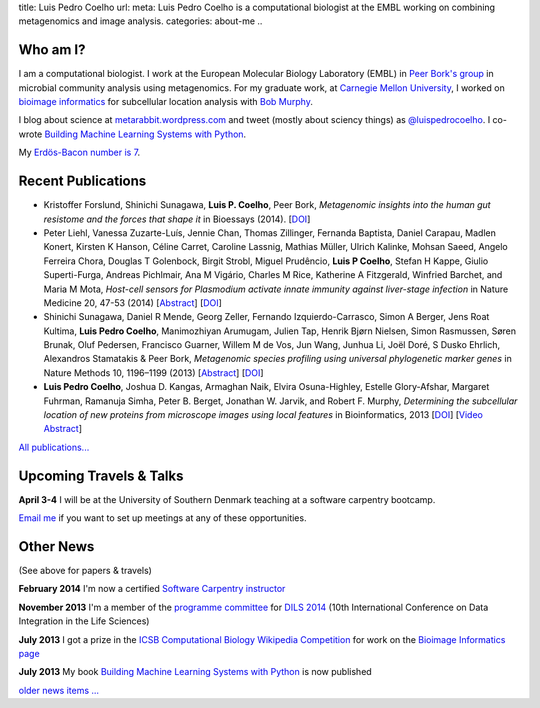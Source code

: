title: Luis Pedro Coelho
url: 
meta: Luis Pedro Coelho is a computational biologist at the EMBL working on combining metagenomics and image analysis.
categories: about-me
..

Who am I?
=========

.. image:: /files/photos/lpc2013-small.jpg
   :width: 56%
   :alt: Luis Pedro Coelho
   :class: float-right

I am a computational biologist. I work at the European Molecular Biology
Laboratory (EMBL) in `Peer Bork's group <http://www.embl.de/~bork/>`__ in
microbial community analysis using metagenomics. For my graduate work, at
`Carnegie Mellon University <http://www.compbio.cmu.edu/>`_, I worked on
`bioimage informatics <http://en.wikipedia.org/wiki/Bioimage_informatics>`__
for subcellular location analysis with `Bob Murphy
<http://murphylab.web.cmu.edu/>`__.

I blog about science at `metarabbit.wordpress.com
<http://metarabbit.wordpress.com>`__ and tweet (mostly about sciency things) as
`@luispedrocoelho <https://twitter.com/luispedrocoelho>`__. I co-wrote
`Building Machine Learning Systems with Python
<http://www.packtpub.com/building-machine-learning-systems-with-python/book>`__.

My `Erdös-Bacon number is 7 </erdos-bacon>`__.

Recent Publications
===================
- Kristoffer Forslund, Shinichi Sunagawa, **Luis P. Coelho**, Peer Bork,
  *Metagenomic insights into the human gut resistome and the forces that shape
  it* in Bioessays (2014). [`DOI <http://doi.org/10.1002/bies.201300143>`__]
- Peter Liehl,  Vanessa Zuzarte-Luís,  Jennie Chan,  Thomas Zillinger,
  Fernanda Baptista,  Daniel Carapau,  Madlen Konert, Kirsten K Hanson,
  Céline Carret,  Caroline Lassnig,  Mathias Müller,  Ulrich Kalinke,
  Mohsan Saeed,  Angelo Ferreira Chora,  Douglas T Golenbock,  Birgit Strobl,
  Miguel Prudêncio,  **Luis P Coelho**,  Stefan H Kappe,  Giulio Superti-Furga,
  Andreas Pichlmair,  Ana M Vigário,  Charles M Rice, Katherine A
  Fitzgerald, Winfried Barchet, and Maria M Mota, *Host-cell sensors for
  Plasmodium activate innate immunity against liver-stage infection* in Nature
  Medicine 20, 47-53 (2014) [`Abstract
  <http://www.nature.com/nm/journal/vaop/ncurrent/abs/nm.3424.html>`__] [`DOI
  <http://doi.org/10.1038/nm.3424>`__]
- Shinichi Sunagawa,	 Daniel R Mende,	 Georg Zeller,	 Fernando
  Izquierdo-Carrasco,	 Simon A Berger,	 Jens Roat Kultima,	 **Luis Pedro
  Coelho**, Manimozhiyan Arumugam,	 Julien Tap, Henrik Bjørn Nielsen,	 Simon
  Rasmussen, Søren Brunak,	 Oluf Pedersen,	 Francisco Guarner, Willem M de
  Vos,	 Jun Wang,	 Junhua Li,	 Joël Doré,	 S Dusko Ehrlich,	 Alexandros
  Stamatakis & Peer Bork, *Metagenomic species profiling using universal
  phylogenetic marker genes* in Nature Methods 10, 1196–1199 (2013)
  [`Abstract <http://www.nature.com/nmeth/journal/v10/n12/abs/nmeth.2693.html>`__]
  [`DOI <http://dx.doi.org/10.1038/nmeth.2693>`__]
- **Luis Pedro Coelho**, Joshua D. Kangas, Armaghan Naik, Elvira Osuna-Highley,
  Estelle Glory-Afshar, Margaret Fuhrman, Ramanuja Simha, Peter B. Berget,
  Jonathan W. Jarvik, and Robert F.  Murphy, *Determining the subcellular
  location of new proteins from microscope images using local features* in
  Bioinformatics, 2013 [`DOI
  <http://dx.doi.org/10.1093/bioinformatics/btt392>`__] [`Video Abstract
  <http://dx.doi.org/10.6084/m9.figshare.744842>`__]

`All publications... </publications>`__

Upcoming Travels & Talks
========================

.. I have no current travel plans (`invite me <mailto:luis@luispedro.org>`__).

**April 3-4** I will be at the University of Southern Denmark teaching at a
software carpentry bootcamp.

`Email me <mailto:luis@luispedro.org>`__ if you want to set up meetings at any of these opportunities.

Other News
==========

.. When updating this, update news.rst

(See above for papers & travels)

**February 2014** I'm now a certified `Software Carpentry instructor
<http://software-carpentry.org/pages/team.html>`__

**November 2013** I'm a member of the `programme committee
<http://dils2014.inesc-id.pt/?page_id=240>`__ for `DILS 2014
<http://dils2014.inesc-id.pt/>`__ (10th International Conference on Data
Integration in the Life Sciences)

**July 2013** I got a prize in the `ICSB Computational Biology Wikipedia
Competition
<http://www.ploscompbiol.org/article/info:doi/10.1371/journal.pcbi.1003242>`__
for work on the `Bioimage Informatics page
<http://en.wikipedia.org/wiki/Bioimage_informatics>`__

**July 2013** My book `Building Machine Learning Systems with Python
<http://www.amazon.com/Building-Machine-Learning-Systems-Python/dp/1782161406>`__
is now published

`older news items ... </news>`__

